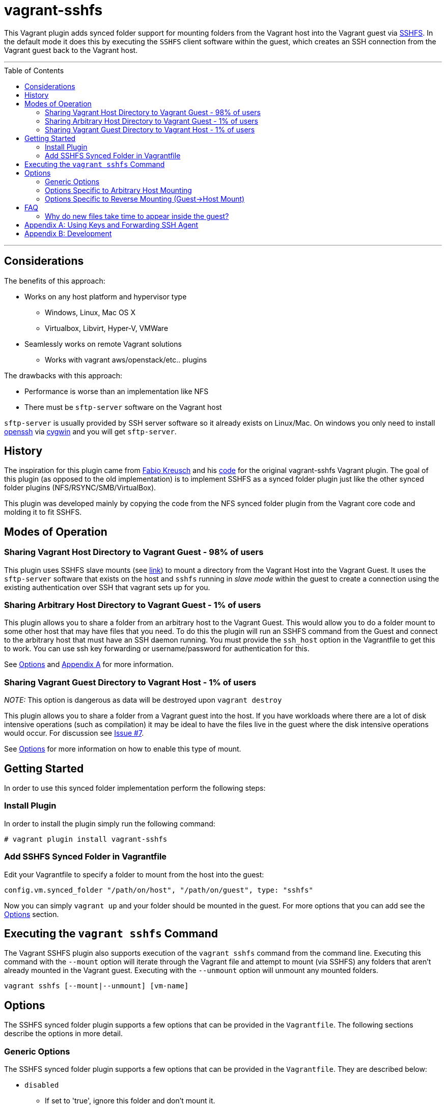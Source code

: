 = vagrant-sshfs
:toc:
:toc-placement!:

This Vagrant plugin adds synced folder support for mounting
folders from the Vagrant host into the Vagrant guest via
https://github.com/libfuse/sshfs[SSHFS]. In the default mode it does
this by executing the `SSHFS` client software within the guest, which
creates an SSH connection from the Vagrant guest back to the Vagrant
host.

'''
toc::[]
'''
[[considerations]]
== Considerations

The benefits of this approach: 

* Works on any host platform and hypervisor type
** Windows, Linux, Mac OS X
** Virtualbox, Libvirt, Hyper-V, VMWare
* Seamlessly works on remote Vagrant solutions
** Works with vagrant aws/openstack/etc.. plugins

The drawbacks with this approach:

* Performance is worse than an implementation like NFS
* There must be `sftp-server` software on the Vagrant host

`sftp-server` is usually provided by SSH server software so it already
exists on Linux/Mac. On windows you only need to install
https://cygwin.com/cgi-bin2/package-grep.cgi?grep=openssh&arch=x86_64[openssh]
via https://cygwin.com/[cygwin] and you will get `sftp-server`.


[[history]]
== History

The inspiration for this plugin came from
https://github.com/fabiokr[Fabio Kreusch] and his
https://github.com/fabiokr/vagrant-sshfs[code] for the original
vagrant-sshfs Vagrant plugin. The goal of this plugin (as opposed to the
old implementation) is to implement SSHFS as a synced folder plugin just
like the other synced folder plugins (NFS/RSYNC/SMB/VirtualBox).

This plugin was developed mainly by copying the code from the NFS synced
folder plugin from the Vagrant core code and molding it to fit SSHFS.

[[modes-of-operation]]
== Modes of Operation

[[sharing-vagrant-host-directory-to-vagrant-guest---98-of-users]]
=== Sharing Vagrant Host Directory to Vagrant Guest - 98% of users

This plugin uses SSHFS slave mounts (see
https://github.com/dustymabe/vagrant-sshfs/issues/11[link]) to mount a
directory from the Vagrant Host into the Vagrant Guest. It uses the
`sftp-server` software that exists on the host and `sshfs` running in
_slave mode_ within the guest to create a connection using the existing
authentication over SSH that vagrant sets up for you.

[[sharing-arbitrary-host-directory-to-vagrant-guest---1-of-users]]
=== Sharing Arbitrary Host Directory to Vagrant Guest - 1% of users

This plugin allows you to share a folder from an arbitrary host to the
Vagrant Guest. This would allow you to do a folder mount to some other
host that may have files that you need. To do this the plugin will run
an SSHFS command from the Guest and connect to the arbitrary host that
must have an SSH daemon running. You must provide the `ssh_host` option
in the Vagrantfile to get this to work. You can use ssh key forwarding
or username/password for authentication for this.

See link:#options-specific-to-arbitrary-host-mounting[Options] and
link:#appendix-a-using-keys-and-forwarding-ssh-agent[Appendix A] for
more information.

[[sharing-vagrant-guest-directory-to-vagrant-host---1-of-users]]
=== Sharing Vagrant Guest Directory to Vagrant Host - 1% of users

_NOTE:_ This option is dangerous as data will be destroyed upon
`vagrant destroy`

This plugin allows you to share a folder from a Vagrant guest into the
host. If you have workloads where there are a lot of disk intensive
operations (such as compilation) it may be ideal to have the files live
in the guest where the disk intensive operations would occur. For
discussion see https://github.com/dustymabe/vagrant-sshfs/issues/7[Issue
#7].

See link:#options-specific-to-reverse-mounting-guest-host-mount[Options]
for more information on how to enable this type of mount.

[[getting-started]]
== Getting Started

In order to use this synced folder implementation perform the following
steps:

[[install-plugin]]
=== Install Plugin

In order to install the plugin simply run the following command:

....
# vagrant plugin install vagrant-sshfs
....

[[add-sshfs-synced-folder-in-vagrantfile]]
=== Add SSHFS Synced Folder in Vagrantfile

Edit your Vagrantfile to specify a folder to mount from the host into
the guest:

....
config.vm.synced_folder "/path/on/host", "/path/on/guest", type: "sshfs"
....

Now you can simply `vagrant up` and your folder should be mounted in the
guest. For more options that you can add see the link:#options[Options]
section.

[[executing-the-vagrant-sshfs-command]]
== Executing the `vagrant sshfs` Command

The Vagrant SSHFS plugin also supports execution of the `vagrant sshfs`
command from the command line. Executing this command with the `--mount`
option will iterate through the Vagrant file and attempt to mount (via
SSHFS) any folders that aren't already mounted in the Vagrant guest.
Executing with the `--unmount` option will unmount any mounted folders.

....
vagrant sshfs [--mount|--unmount] [vm-name]
....

[[options]]
== Options

The SSHFS synced folder plugin supports a few options that can be
provided in the `Vagrantfile`. The following sections describe the
options in more detail.

[[generic-options]]
=== Generic Options

The SSHFS synced folder plugin supports a few options that can be
provided in the `Vagrantfile`. They are described below:

* `disabled`
** If set to 'true', ignore this folder and don't mount it.
* `ssh_opts_append`
** Add some options for the ssh connection that will be established.
** See the ssh man page for more details on possible options.
* `sshfs_opts_append`
** Add some options for the sshfs fuse mount that will made
** See the sshfs man page for more details on possible options.

An example snippet from a `Vagrantfile`:

....
config.vm.synced_folder "/path/on/host", "/path/on/guest",
    ssh_opts_append: "-o Compression=yes -o CompressionLevel=5",
    sshfs_opts_append: "-o auto_cache -o cache_timeout=115200",
    disabled: false, type: "sshfs"
....

[[options-specific-to-arbitrary-host-mounting]]
=== Options Specific to Arbitrary Host Mounting

The following options are only to be used when
link:#sharing-arbitrary-host-directory-to-vagrant-guest---1-of-users[sharing
an arbitrary host directory] with the guest. They will be ignored
otherwise:

* `ssh_host`
** The host to connect to via SSH. If not provided this will be detected
as the Vagrant host that is running the Vagrant guest.
* `ssh_port`
** The port to use when connecting. Defaults to port 22.
* `ssh_username`
** The username to use when connecting. If not provided it is detected
as the current user who is interacting with Vagrant.
* `ssh_password`
** The password to use when connecting. If not provided and the user is
not using SSH keys, then the user will be prompted for the password.
Please use SSH keys and don't use this option!
* `prompt_for_password`
** The user can force Vagrant to interactively prompt the user for a
password by setting this to 'true'. Alternatively the user can deny
Vagrant from ever prompting for the password by setting this to 'false'.

An example snippet from a `Vagrantfile`:

....
config.vm.synced_folder "/path/on/host", "/path/on/guest",
    ssh_host: "somehost.com", ssh_username: "fedora",
    ssh_opts_append: "-o Compression=yes -o CompressionLevel=5",
    sshfs_opts_append: "-o auto_cache -o cache_timeout=115200",
    disabled: false, type: "sshfs"
....

[[options-specific-to-reverse-mounting-guest-host-mount]]
=== Options Specific to Reverse Mounting (Guest->Host Mount)

If your host has the `sshfs` software installed then the following
options enable mounting a folder from a Vagrant Guest into the Vagrant
Host:

* `reverse`
** This can be set to 'true' to enable reverse mounting a guest folder
into the Vagrant host.

An example snippet from a `Vagrantfile` where we want to mount `/data`
on the guest into `/guest/data` on the host:

....
config.vm.synced_folder "/guest/data", "/data", type: 'sshfs', reverse: true
....

[[faq]]
== FAQ

Here are some answers to some frequently asked questions:

[[why-do-new-files-take-time-to-appear-inside-the-guest]]
=== Why do new files take time to appear inside the guest?

Sometimes it can take time for files to appear on the other end of the
sshfs mount. An example would be I create a file on my host system and
then it doesn't show up inside the guest mount for 10 to 20 seconds.
This is because of caching that SSHFS does to improve performance.
Performance vs accuracy is always going to be a trade-off. If you'd like
to disable caching completely you can disable caching completely by
appending the `cache=no` SSHFS option to the synced folder definition in
the Vagrantfile like so:

....
config.vm.synced_folder "/path/on/host", "/path/on/guest",
    type: "sshfs", sshfs_opts_append: "-o cache=no"
....

All caching options that are available to sshfs can be added/modified in
this same manner.

[[appendix-a-using-keys-and-forwarding-ssh-agent]]
== Appendix A: Using Keys and Forwarding SSH Agent

When
link:#sharing-arbitrary-host-directory-to-vagrant-guest---1-of-users[sharing
an arbitrary host directory] you may want a completely non-interactive
experience. You can either hard code your password in the Vagrantfile or
you can use SSH keys. A few guides for setting up ssh keys and key
forwarding are on Github: 

* https://help.github.com/articles/generating-ssh-keys[Key Generation]
* https://developer.github.com/guides/using-ssh-agent-forwarding/[Key Forwarding]

The idea is that if `key1` is a key that is authorized to log in to the
Vagrant host ,meaning there is an entry for `key1` in the
`~/.ssh/authorized_keys` file, then you should be able to do the
following to have a non-interactive experience with SSH keys and agent
forwarding:

Modify the Vagrantfile to forward your SSH agent:

....
config.ssh.forward_agent = 'true'
....

Now set up your agent and add your key to the agent:

....
# eval $(ssh-agent)
# ssh-add /path/to/key1
....

And finally bring up your Vagrant guest:

....
# vagrant up
....

[[appendix-b-development]]
== Appendix B: Development

For local development of this plugin here is an example of how to build,
test and install this plugin on your local machine:

....
# Install development dependencies
$ gem install bundler && bundle install

# List available Rake tasks
$ bundle exec rake -T

# Run Cucumber tests
$ bundle exec rake featuretests

# Build the gem (gets generated in the 'pkg' directory
$ bundle exec rake build

# Run Vagrant in the context of the plugin
$ bundle exec vagrant <command>

# Install built gem into global Vagrant installation (run outside of git checkout!)
$ vagrant plugin install <path to gem in pkg directory>
....
